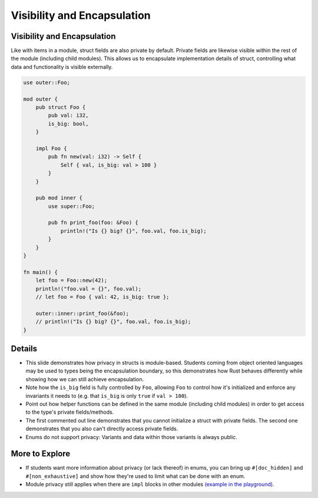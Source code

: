 ==============================
Visibility and Encapsulation
==============================

------------------------------
Visibility and Encapsulation
------------------------------

Like with items in a module, struct fields are also private by default.
Private fields are likewise visible within the rest of the module
(including child modules). This allows us to encapsulate implementation
details of struct, controlling what data and functionality is visible
externally.

.. code:: rust,editable

   use outer::Foo;

   mod outer {
       pub struct Foo {
           pub val: i32,
           is_big: bool,
       }

       impl Foo {
           pub fn new(val: i32) -> Self {
               Self { val, is_big: val > 100 }
           }
       }

       pub mod inner {
           use super::Foo;

           pub fn print_foo(foo: &Foo) {
               println!("Is {} big? {}", foo.val, foo.is_big);
           }
       }
   }

   fn main() {
       let foo = Foo::new(42);
       println!("foo.val = {}", foo.val);
       // let foo = Foo { val: 42, is_big: true };

       outer::inner::print_foo(&foo);
       // println!("Is {} big? {}", foo.val, foo.is_big);
   }

.. raw:: html

---------
Details
---------

-  This slide demonstrates how privacy in structs is module-based.
   Students coming from object oriented languages may be used to types
   being the encapsulation boundary, so this demonstrates how Rust
   behaves differently while showing how we can still achieve
   encapsulation.

-  Note how the ``is_big`` field is fully controlled by ``Foo``,
   allowing ``Foo`` to control how it's initialized and enforce any
   invariants it needs to (e.g. that ``is_big`` is only ``true`` if
   ``val > 100``).

-  Point out how helper functions can be defined in the same module
   (including child modules) in order to get access to the type's
   private fields/methods.

-  The first commented out line demonstrates that you cannot initialize
   a struct with private fields. The second one demonstrates that you
   also can't directly access private fields.

-  Enums do not support privacy: Variants and data within those variants
   is always public.

-----------------
More to Explore
-----------------

-  If students want more information about privacy (or lack thereof) in
   enums, you can bring up ``#[doc_hidden]`` and ``#[non_exhaustive]``
   and show how they're used to limit what can be done with an enum.

-  Module privacy still applies when there are ``impl`` blocks in other
   modules `(example in the
   playground) <https://play.rust-lang.org/?version=stable&mode=debug&edition=2021&gist=3e61f43c88de12bcdf69c1d6df9ab3da>`__.

.. raw:: html

